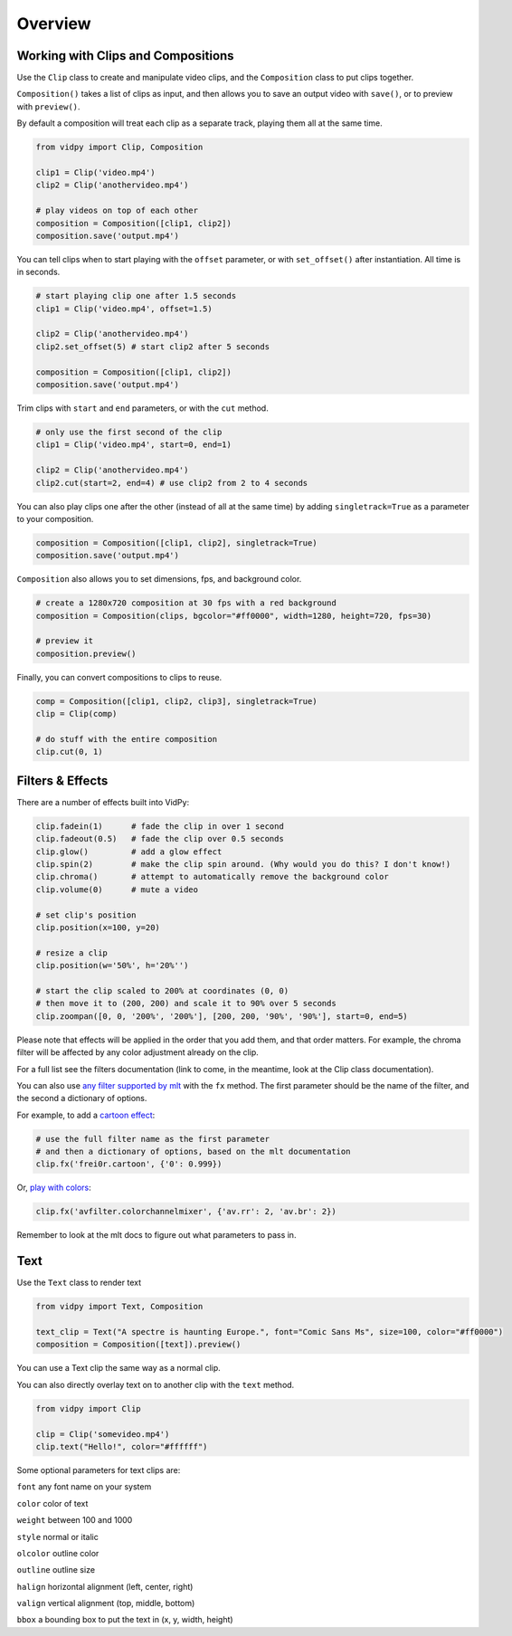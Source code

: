 Overview
===========

Working with Clips and Compositions
------------------------------------

Use the ``Clip`` class to create and manipulate video clips, and the
``Composition`` class to put clips together.

``Composition()`` takes a list of clips as input, and then allows you to
save an output video with ``save()``, or to preview with ``preview()``.

By default a composition will treat each clip as a separate track,
playing them all at the same time.

.. code:: python

    from vidpy import Clip, Composition

    clip1 = Clip('video.mp4')
    clip2 = Clip('anothervideo.mp4')

    # play videos on top of each other
    composition = Composition([clip1, clip2])
    composition.save('output.mp4')

You can tell clips when to start playing with the ``offset`` parameter,
or with ``set_offset()`` after instantiation. All time is in seconds.

.. code:: python

    # start playing clip one after 1.5 seconds
    clip1 = Clip('video.mp4', offset=1.5)

    clip2 = Clip('anothervideo.mp4')
    clip2.set_offset(5) # start clip2 after 5 seconds

    composition = Composition([clip1, clip2])
    composition.save('output.mp4')

Trim clips with ``start`` and ``end`` parameters, or with the ``cut``
method.

.. code:: python

    # only use the first second of the clip
    clip1 = Clip('video.mp4', start=0, end=1)

    clip2 = Clip('anothervideo.mp4')
    clip2.cut(start=2, end=4) # use clip2 from 2 to 4 seconds

You can also play clips one after the other (instead of all at the same
time) by adding ``singletrack=True`` as a parameter to your composition.

.. code:: python

    composition = Composition([clip1, clip2], singletrack=True)
    composition.save('output.mp4')

``Composition`` also allows you to set dimensions, fps, and background
color.

.. code:: python

    # create a 1280x720 composition at 30 fps with a red background
    composition = Composition(clips, bgcolor="#ff0000", width=1280, height=720, fps=30)

    # preview it
    composition.preview()

Finally, you can convert compositions to clips to reuse.

.. code:: python

    comp = Composition([clip1, clip2, clip3], singletrack=True)
    clip = Clip(comp)

    # do stuff with the entire composition
    clip.cut(0, 1)


Filters & Effects
-----------------

There are a number of effects built into VidPy:

.. code:: python

    clip.fadein(1)      # fade the clip in over 1 second
    clip.fadeout(0.5)   # fade the clip over 0.5 seconds
    clip.glow()         # add a glow effect
    clip.spin(2)        # make the clip spin around. (Why would you do this? I don't know!)
    clip.chroma()       # attempt to automatically remove the background color
    clip.volume(0)      # mute a video

    # set clip's position
    clip.position(x=100, y=20)

    # resize a clip
    clip.position(w='50%', h='20%'')

    # start the clip scaled to 200% at coordinates (0, 0)
    # then move it to (200, 200) and scale it to 90% over 5 seconds
    clip.zoompan([0, 0, '200%', '200%'], [200, 200, '90%', '90%'], start=0, end=5)

Please note that effects will be applied in the order that you add them, and that order matters.
For example, the chroma filter will be affected by any color adjustment already on the clip.

For a full list see the filters documentation (link to come, in the meantime,
look at the Clip class documentation).

You can also use `any filter supported by
mlt <https://www.mltframework.org/plugins/PluginsFilters/>`__ with the
``fx`` method. The first parameter should be the name of the filter, and
the second a dictionary of options.

For example, to add a `cartoon
effect <https://www.mltframework.org/plugins/FilterFrei0r-cartoon/>`__:

.. code:: python

    # use the full filter name as the first parameter
    # and then a dictionary of options, based on the mlt documentation
    clip.fx('frei0r.cartoon', {'0': 0.999})

Or, `play with
colors <https://www.mltframework.org/plugins/FilterAvfilter-colorchannelmixer/>`__:

.. code:: python

    clip.fx('avfilter.colorchannelmixer', {'av.rr': 2, 'av.br': 2})

Remember to look at the mlt docs to figure out what parameters to pass
in.


.. raw:: html

    <div style="position: relative; padding-bottom: 56.25%; height: 0; overflow: hidden; max-width: 100%; height: auto;">
        <iframe src="https://www.youtube.com/embed/QGxQ3tE0Lks" frameborder="0" allowfullscreen style="position: absolute; top: 0; left: 0; width: 100%; height: 100%;"></iframe>
    </div>


Text
----

Use the ``Text`` class to render text

.. code:: python

    from vidpy import Text, Composition

    text_clip = Text("A spectre is haunting Europe.", font="Comic Sans Ms", size=100, color="#ff0000")
    composition = Composition([text]).preview()

You can use a Text clip the same way as a normal clip.

You can also directly overlay text on to another clip with the ``text`` method.

.. code:: python

    from vidpy import Clip

    clip = Clip('somevideo.mp4')
    clip.text("Hello!", color="#ffffff")


Some optional parameters for text clips are:

``font`` any font name on your system

``color`` color of text

``weight`` between 100 and 1000

``style`` normal or italic

``olcolor`` outline color

``outline`` outline size

``halign`` horizontal alignment (left, center, right)

``valign`` vertical alignment (top, middle, bottom)

``bbox`` a bounding box to put the text in (x, y, width, height)
